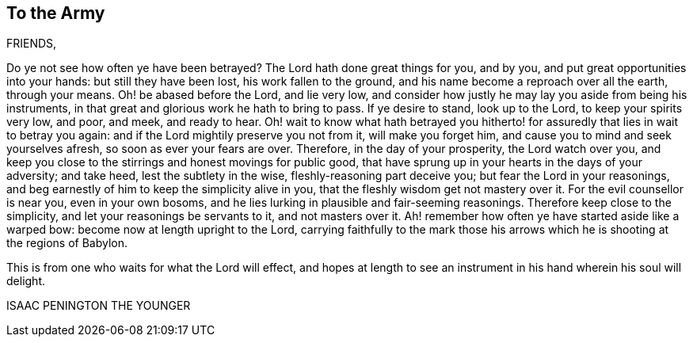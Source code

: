 == To the Army

FRIENDS,

Do ye not see how often ye have been betrayed?
The Lord hath done great things for you, and by you,
and put great opportunities into your hands: but still they have been lost,
his work fallen to the ground, and his name become a reproach over all the earth,
through your means.
Oh! be abased before the Lord, and lie very low,
and consider how justly he may lay you aside from being his instruments,
in that great and glorious work he hath to bring to pass.
If ye desire to stand, look up to the Lord, to keep your spirits very low, and poor,
and meek, and ready to hear.
Oh! wait to know what hath betrayed you hitherto!
for assuredly that lies in wait to betray you again:
and if the Lord mightily preserve you not from it, will make you forget him,
and cause you to mind and seek yourselves afresh, so soon as ever your fears are over.
Therefore, in the day of your prosperity, the Lord watch over you,
and keep you close to the stirrings and honest movings for public good,
that have sprung up in your hearts in the days of your adversity; and take heed,
lest the subtlety in the wise, fleshly-reasoning part deceive you;
but fear the Lord in your reasonings,
and beg earnestly of him to keep the simplicity alive in you,
that the fleshly wisdom get not mastery over it.
For the evil counsellor is near you, even in your own bosoms,
and he lies lurking in plausible and fair-seeming reasonings.
Therefore keep close to the simplicity, and let your reasonings be servants to it,
and not masters over it.
Ah! remember how often ye have started aside like a warped bow:
become now at length upright to the Lord,
carrying faithfully to the mark those his arrows
which he is shooting at the regions of Babylon.

This is from one who waits for what the Lord will effect,
and hopes at length to see an instrument in his hand wherein his soul will delight.

ISAAC PENINGTON THE YOUNGER
